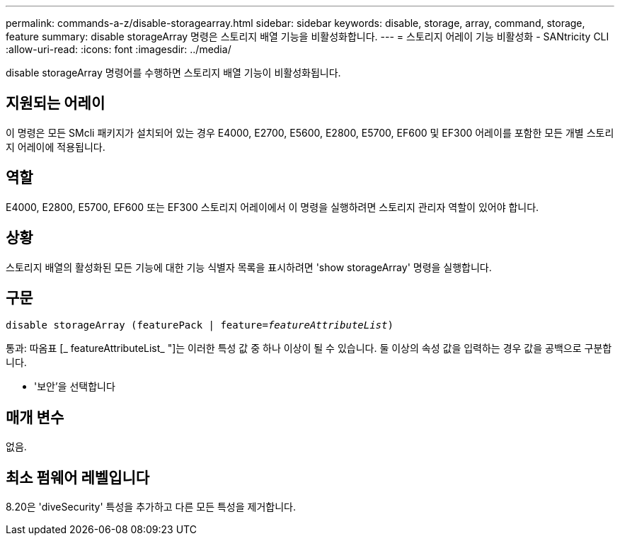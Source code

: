---
permalink: commands-a-z/disable-storagearray.html 
sidebar: sidebar 
keywords: disable, storage, array, command, storage, feature 
summary: disable storageArray 명령은 스토리지 배열 기능을 비활성화합니다. 
---
= 스토리지 어레이 기능 비활성화 - SANtricity CLI
:allow-uri-read: 
:icons: font
:imagesdir: ../media/


[role="lead"]
disable storageArray 명령어를 수행하면 스토리지 배열 기능이 비활성화됩니다.



== 지원되는 어레이

이 명령은 모든 SMcli 패키지가 설치되어 있는 경우 E4000, E2700, E5600, E2800, E5700, EF600 및 EF300 어레이를 포함한 모든 개별 스토리지 어레이에 적용됩니다.



== 역할

E4000, E2800, E5700, EF600 또는 EF300 스토리지 어레이에서 이 명령을 실행하려면 스토리지 관리자 역할이 있어야 합니다.



== 상황

스토리지 배열의 활성화된 모든 기능에 대한 기능 식별자 목록을 표시하려면 'show storageArray' 명령을 실행합니다.



== 구문

[source, cli, subs="+macros"]
----
pass:quotes[disable storageArray (featurePack | feature=_featureAttributeList_)]
----
통과: 따옴표 [_ featureAttributeList_ "]는 이러한 특성 값 중 하나 이상이 될 수 있습니다. 둘 이상의 속성 값을 입력하는 경우 값을 공백으로 구분합니다.

* '보안'을 선택합니다




== 매개 변수

없음.



== 최소 펌웨어 레벨입니다

8.20은 'diveSecurity' 특성을 추가하고 다른 모든 특성을 제거합니다.
